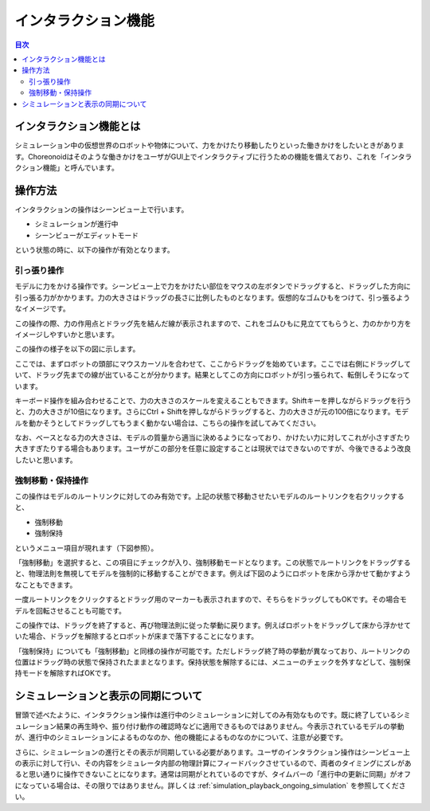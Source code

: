 
インタラクション機能
====================

.. sectionauthor:: 中岡 慎一郎 <s.nakaoka@aist.go.jp>

.. contents:: 目次
   :local:

.. highlight:: cpp

インタラクション機能とは
------------------------

シミュレーション中の仮想世界のロボットや物体について、力をかけたり移動したりといった働きかけをしたいときがあります。Choreonoidはそのような働きかけをユーザがGUI上でインタラクティブに行うための機能を備えており、これを「インタラクション機能」と呼んでいます。

操作方法
--------

インタラクションの操作はシーンビュー上で行います。

* シミュレーションが進行中
* シーンビューがエディットモード

という状態の時に、以下の操作が有効となります。


引っ張り操作
~~~~~~~~~~~~

モデルに力をかける操作です。シーンビュー上で力をかけたい部位をマウスの左ボタンでドラッグすると、ドラッグした方向に引っ張る力がかかります。力の大きさはドラッグの長さに比例したものとなります。仮想的なゴムひもをつけて、引っ張るようなイメージです。

この操作の際、力の作用点とドラッグ先を結んだ線が表示されますので、これをゴムひもに見立ててもらうと、力のかかり方をイメージしやすいかと思います。

この操作の様子を以下の図に示します。

.. image:: images/interaction-force.png

ここでは、まずロボットの頭部にマウスカーソルを合わせて、ここからドラッグを始めています。ここでは右側にドラッグしていて、ドラッグ先までの線が出ていることが分かります。結果としてこの方向にロボットが引っ張られて、転倒しそうになっています。

キーボード操作を組み合わせることで、力の大きさのスケールを変えることもできます。Shiftキーを押しながらドラッグを行うと、力の大きさが10倍になります。さらにCtrl + Shiftを押しながらドラッグすると、力の大きさが元の100倍になります。モデルを動かそうとしてドラッグしてもうまく動かない場合は、こちらの操作を試してみてください。

なお、ベースとなる力の大きさは、モデルの質量から適当に決めるようになっており、かけたい力に対してこれが小さすぎたり大きすぎたりする場合もあります。ユーザがこの部分を任意に設定することは現状ではできないのですが、今後できるよう改良したいと思います。


強制移動・保持操作
~~~~~~~~~~~~~~~~~~

この操作はモデルのルートリンクに対してのみ有効です。上記の状態で移動させたいモデルのルートリンクを右クリックすると、

* 強制移動
* 強制保持

というメニュー項目が現れます（下図参照）。

.. image:: images/interaction-move1.png

「強制移動」を選択すると、この項目にチェックが入り、強制移動モードとなります。この状態でルートリンクをドラッグすると、物理法則を無視してモデルを強制的に移動することができます。例えば下図のようにロボットを床から浮かせて動かすようなこともできます。

.. image:: images/interaction-move2.png

一度ルートリンクをクリックするとドラッグ用のマーカーも表示されますので、そちらをドラッグしてもOKです。その場合モデルを回転させることも可能です。


この操作では、ドラッグを終了すると、再び物理法則に従った挙動に戻ります。例えばロボットをドラッグして床から浮かせていた場合、ドラッグを解除するとロボットが床まで落下することになります。

「強制保持」についても「強制移動」と同様の操作が可能です。ただしドラッグ終了時の挙動が異なっており、ルートリンクの位置はドラッグ時の状態で保持されたままとなります。保持状態を解除するには、メニューのチェックを外すなどして、強制保持モードを解除すればOKです。


シミュレーションと表示の同期について
------------------------------------

冒頭で述べたように、インタラクション操作は進行中のシミュレーションに対してのみ有効なものです。既に終了しているシミュレーション結果の再生時や、振り付け動作の確認時などに適用できるものではありません。今表示されているモデルの挙動が、進行中のシミュレーションによるものなのか、他の機能によるものなのかについて、注意が必要です。

さらに、シミュレーションの進行とその表示が同期している必要があります。ユーザのインタラクション操作はシーンビュー上の表示に対して行い、その内容をシミュレータ内部の物理計算にフィードバックさせているので、両者のタイミングにズレがあると思い通りに操作できないことになります。通常は同期がとれているのですが、タイムバーの「進行中の更新に同期」がオフになっている場合は、その限りではありません。詳しくは :ref:`simulation_playback_ongoing_simulation` を参照してください。

